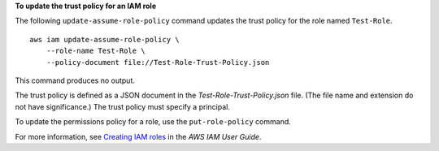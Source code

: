 **To update the trust policy for an IAM role**

The following ``update-assume-role-policy`` command updates the trust policy for the role named ``Test-Role``. ::

    aws iam update-assume-role-policy \
        --role-name Test-Role \
        --policy-document file://Test-Role-Trust-Policy.json

This command produces no output.

The trust policy is defined as a JSON document in the *Test-Role-Trust-Policy.json* file. (The file name and extension
do not have significance.) The trust policy must specify a principal.

To update the permissions policy for a role, use the ``put-role-policy`` command.

For more information, see `Creating IAM roles <https://docs.aws.amazon.com/IAM/latest/UserGuide/id_roles_create.html>`__ in the *AWS IAM User Guide*.